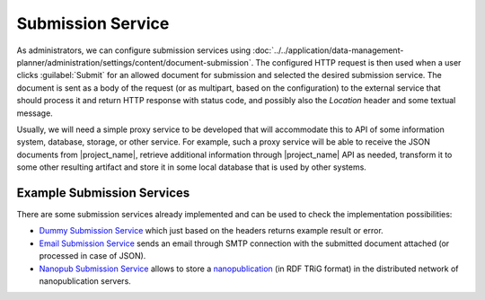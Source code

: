 .. _submission-service:

Submission Service
******************

As administrators, we can configure submission services using :doc:`../../application/data-management-planner/administration/settings/content/document-submission`. The configured HTTP request is then used when a user clicks :guilabel:`Submit` for an allowed document for submission and selected the desired submission service. The document is sent as a body of the request (or as multipart, based on the configuration) to the external service that should process it and return HTTP response with status code, and possibly also the `Location` header and some textual message.

Usually, we will need a simple proxy service to be developed that will accommodate this to API of some information system, database, storage, or other service. For example, such a proxy service will be able to receive the JSON documents from |project_name|, retrieve additional information through |project_name| API as needed, transform it to some other resulting artifact and store it in some local database that is used by other systems.

Example Submission Services
===========================

There are some submission services already implemented and can be used to check the implementation possibilities:

- `Dummy Submission Service <https://github.com/ds-wizard/dummy-submission-service>`_ which just based on the headers returns example result or error.
- `Email Submission Service <https://github.com/ds-wizard/email-submission-service>`_ sends an email through SMTP connection with the submitted document attached (or processed in case of JSON).
- `Nanopub Submission Service <https://github.com/ds-wizard/nanopub-submission-service>`_ allows to store a `nanopublication <https://github.com/Nanopublication>`_ (in RDF TRiG format) in the distributed network of nanopublication servers.
